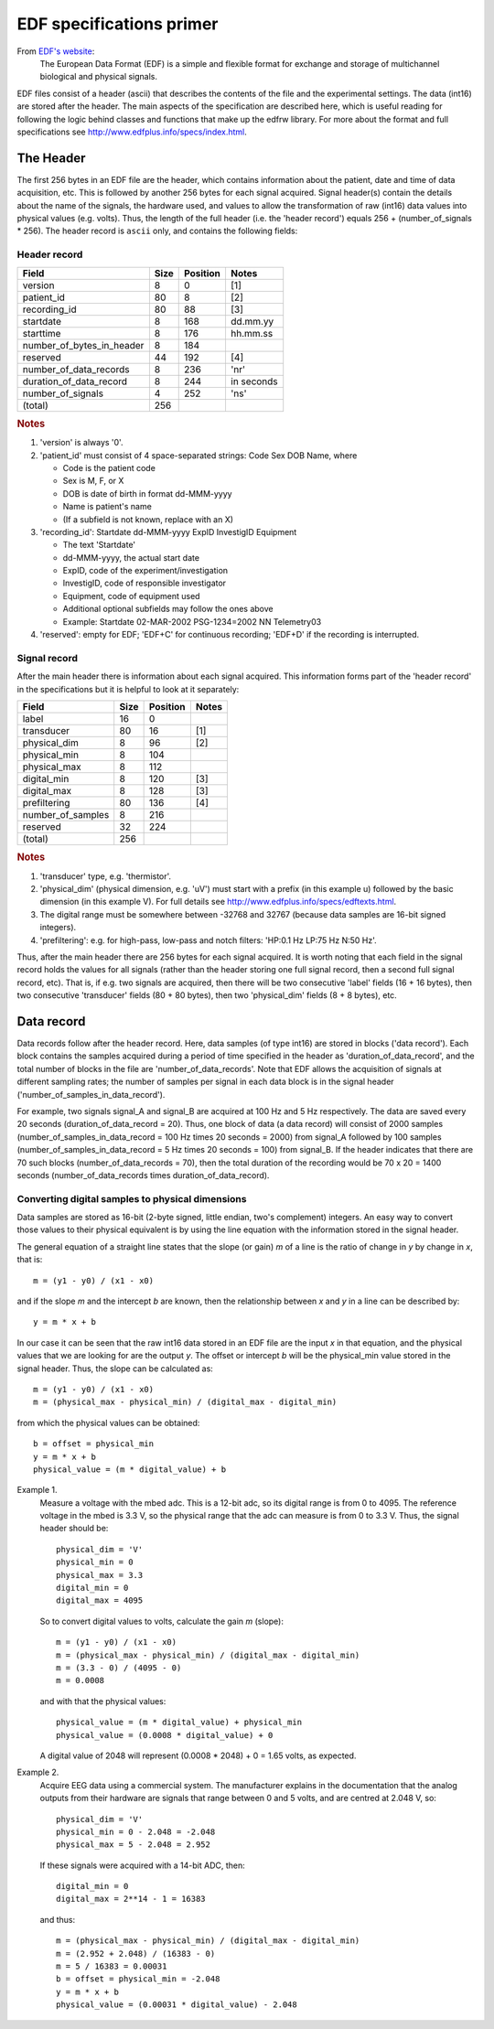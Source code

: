 
EDF specifications primer
=========================

From `EDF's website`_:
    The European Data Format (EDF) is a simple and flexible format for
    exchange and storage of multichannel biological and physical signals.

.. _EDF's website: http://www.edfplus.info

EDF files consist of a header (ascii) that describes the contents of the
file and the experimental settings. The data (int16) are stored after
the header. The main aspects of the specification are described here,
which is useful reading for following the logic behind classes and
functions that make up the edfrw library. For more about the format and
full specifications see http://www.edfplus.info/specs/index.html.


The Header
----------

The first 256 bytes in an EDF file are the header, which contains
information about the patient, date and time of data acquisition, etc.
This is followed by another 256 bytes for each signal acquired. Signal
header(s) contain the details about the name of the signals, the
hardware used, and values to allow the transformation of raw (int16)
data values into physical values (e.g. volts). Thus, the length of the
full header (i.e. the 'header record') equals 256 + (number_of_signals *
256). The header record is ``ascii`` only, and contains the following
fields:


Header record
^^^^^^^^^^^^^

+----------------------------+------+----------+------------+
| Field                      | Size | Position | Notes      |
+============================+======+==========+============+
| version                    | 8    | 0        | [1]        |
+----------------------------+------+----------+------------+
| patient_id                 | 80   | 8        | [2]        |
+----------------------------+------+----------+------------+
| recording_id               | 80   | 88       | [3]        |
+----------------------------+------+----------+------------+
| startdate                  | 8    | 168      | dd.mm.yy   |
+----------------------------+------+----------+------------+
| starttime                  | 8    | 176      | hh.mm.ss   |
+----------------------------+------+----------+------------+
| number_of_bytes_in_header  | 8    | 184      |            |
+----------------------------+------+----------+------------+
| reserved                   | 44   | 192      | [4]        |
+----------------------------+------+----------+------------+
| number_of_data_records     | 8    | 236      | 'nr'       |
+----------------------------+------+----------+------------+
| duration_of_data_record    | 8    | 244      | in seconds |
+----------------------------+------+----------+------------+
| number_of_signals          | 4    | 252      | 'ns'       |
+----------------------------+------+----------+------------+
| (total)                    | 256  |          |            |
+----------------------------+------+----------+------------+

.. rubric:: Notes

1. 'version' is always '0'.

2. 'patient_id' must consist of 4 space-separated strings:
   Code Sex DOB Name, where

   - Code is the patient code
   - Sex is M, F, or X
   - DOB is date of birth in format dd-MMM-yyyy
   - Name is patient's name
   - (If a subfield is not known, replace with an X)

3. 'recording_id': Startdate dd-MMM-yyyy ExpID InvestigID Equipment

   - The text 'Startdate'
   - dd-MMM-yyyy, the actual start date
   - ExpID, code of the experiment/investigation
   - InvestigID, code of responsible investigator
   - Equipment, code of equipment used
   - Additional optional subfields may follow the ones above
   - Example: Startdate 02-MAR-2002 PSG-1234=2002 NN Telemetry03

4. 'reserved': empty for EDF; 'EDF+C' for continuous recording; 'EDF+D'
   if the recording is interrupted.


Signal record
^^^^^^^^^^^^^

After the main header there is information about each signal acquired.
This information forms part of the 'header record' in the specifications
but it is helpful to look at it separately:

+-------------------+------+----------+-------+
| Field             | Size | Position | Notes |
+===================+======+==========+=======+
| label             | 16   | 0        |       |
+-------------------+------+----------+-------+
| transducer        | 80   | 16       | [1]   |
+-------------------+------+----------+-------+
| physical_dim      | 8    | 96       | [2]   |
+-------------------+------+----------+-------+
| physical_min      | 8    | 104      |       |
+-------------------+------+----------+-------+
| physical_max      | 8    | 112      |       |
+-------------------+------+----------+-------+
| digital_min       | 8    | 120      | [3]   |
+-------------------+------+----------+-------+
| digital_max       | 8    | 128      | [3]   |
+-------------------+------+----------+-------+
| prefiltering      | 80   | 136      | [4]   |
+-------------------+------+----------+-------+
| number_of_samples | 8    | 216      |       |
+-------------------+------+----------+-------+
| reserved          | 32   | 224      |       |
+-------------------+------+----------+-------+
| (total)           | 256  |          |       |
+-------------------+------+----------+-------+

.. rubric:: Notes

1. 'transducer' type, e.g. 'thermistor'.

2. 'physical_dim' (physical dimension, e.g. 'uV') must start with a
   prefix (in this example u) followed by the basic dimension (in this
   example V). For full details see
   http://www.edfplus.info/specs/edftexts.html.

3. The digital range must be somewhere between -32768 and 32767 (because
   data samples are 16-bit signed integers).

4. 'prefiltering': e.g. for high-pass, low-pass and notch filters:
   'HP:0.1 Hz LP:75 Hz N:50 Hz'.

Thus, after the main header there are 256 bytes for each signal
acquired. It is worth noting that each field in the signal record holds
the values for all signals (rather than the header storing one full
signal record, then a second full signal record, etc). That is, if e.g.
two signals are acquired, then there will be two consecutive 'label'
fields (16 + 16 bytes), then two consecutive 'transducer' fields (80 +
80 bytes), then two 'physical_dim' fields (8 + 8 bytes), etc.


Data record
-----------

Data records follow after the header record. Here, data samples (of type
int16) are stored in blocks ('data record'). Each block contains the
samples acquired during a period of time specified in the header as
'duration_of_data_record', and the total number of blocks in the file
are 'number_of_data_records'. Note that EDF allows the acquisition of
signals at different sampling rates; the number of samples per signal in
each data block is in the signal header
('number_of_samples_in_data_record').

For example, two signals signal_A and signal_B are acquired at 100 Hz
and 5 Hz respectively. The data are saved every 20 seconds
(duration_of_data_record = 20). Thus, one block of data (a data record)
will consist of 2000 samples (number_of_samples_in_data_record = 100 Hz
times 20 seconds = 2000) from signal_A followed by 100 samples
(number_of_samples_in_data_record = 5 Hz times 20 seconds = 100) from
signal_B. If the header indicates that there are 70 such blocks
(number_of_data_records = 70), then the total duration of the recording
would be 70 x 20 = 1400 seconds (number_of_data_records times
duration_of_data_record).


Converting digital samples to physical dimensions
^^^^^^^^^^^^^^^^^^^^^^^^^^^^^^^^^^^^^^^^^^^^^^^^^

Data samples are stored as 16-bit (2-byte signed, little endian, two's
complement) integers. An easy way to convert those values to their
physical equivalent is by using the line equation with the information
stored in the signal header.

The general equation of a straight line states that the slope (or gain)
*m* of a line is the ratio of change in *y* by change in *x*, that is::

    m = (y1 - y0) / (x1 - x0)

and if the slope *m* and the intercept *b* are known, then the
relationship  between *x* and *y* in a line can be described by::

    y = m * x + b

In our case it can be seen that the raw int16 data stored in an EDF file
are the input *x* in that equation, and the physical values that we are
looking for are the output *y*. The offset or intercept *b* will be the
physical_min value stored in the signal header. Thus, the slope can be
calculated as::

    m = (y1 - y0) / (x1 - x0)
    m = (physical_max - physical_min) / (digital_max - digital_min)

from which the physical values can be obtained::

    b = offset = physical_min
    y = m * x + b
    physical_value = (m * digital_value) + b

Example 1.
    Measure a voltage with the mbed adc. This is a 12-bit adc, so its
    digital range is from 0 to 4095. The reference voltage in the mbed
    is 3.3 V, so the physical range that the adc can measure is from 0
    to 3.3 V. Thus, the signal header should be::

        physical_dim = 'V'
        physical_min = 0
        physical_max = 3.3
        digital_min = 0
        digital_max = 4095

    So to convert digital values to volts, calculate the gain *m*
    (slope)::

        m = (y1 - y0) / (x1 - x0)
        m = (physical_max - physical_min) / (digital_max - digital_min)
        m = (3.3 - 0) / (4095 - 0)
        m = 0.0008

    and with that the physical values::

        physical_value = (m * digital_value) + physical_min
        physical_value = (0.0008 * digital_value) + 0

    A digital value of 2048 will represent (0.0008 * 2048) + 0 = 1.65
    volts, as expected.

Example 2.
    Acquire EEG data using a commercial system. The manufacturer
    explains in the documentation that the analog outputs
    from their hardware are signals that range between 0 and 5 volts,
    and are centred at 2.048 V, so::

        physical_dim = 'V'
        physical_min = 0 - 2.048 = -2.048
        physical_max = 5 - 2.048 = 2.952

    If these signals were acquired with a 14-bit ADC, then::

        digital_min = 0
        digital_max = 2**14 - 1 = 16383

    and thus::

        m = (physical_max - physical_min) / (digital_max - digital_min)
        m = (2.952 + 2.048) / (16383 - 0)
        m = 5 / 16383 = 0.00031
        b = offset = physical_min = -2.048
        y = m * x + b
        physical_value = (0.00031 * digital_value) - 2.048
